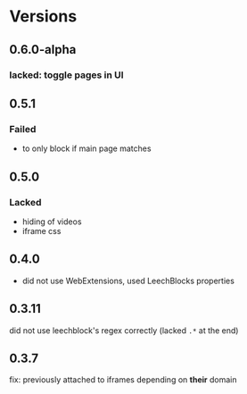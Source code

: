 * Versions
** 0.6.0-alpha
*** lacked: toggle pages in UI
** 0.5.1
*** Failed
    - to only block if main page matches
** 0.5.0
*** Lacked
    - hiding of videos
    - iframe css
** 0.4.0
   - did not use WebExtensions, used LeechBlocks properties
** 0.3.11
   did not use leechblock's regex correctly (lacked =.*= at the end)
** 0.3.7
   fix: previously attached to iframes depending on *their* domain
